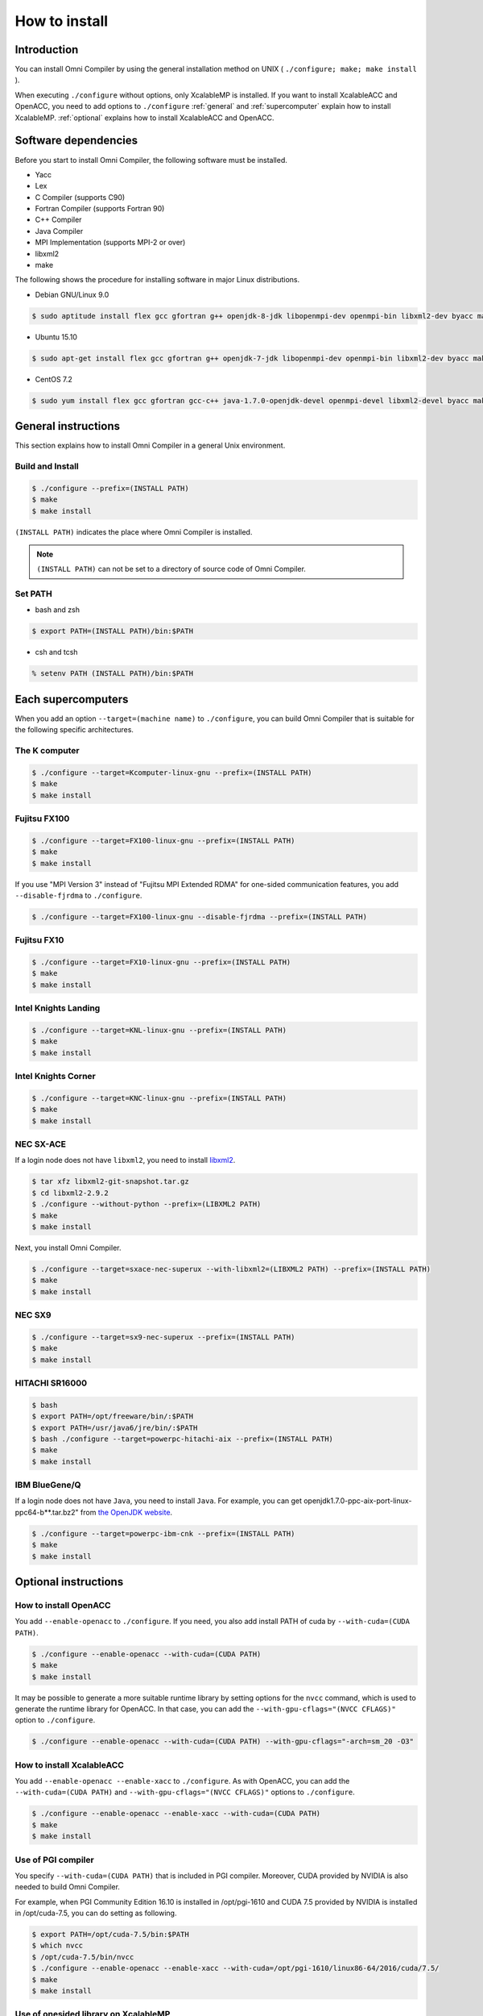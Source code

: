 =========================
How to install
=========================

Introduction
=========================
You can install Omni Compiler by using the general installation method on UNIX ( ``./configure; make; make install`` ).

When executing ``./configure`` without options, only XcalableMP is installed. 
If you want to install XcalableACC and OpenACC, 
you need to add options to ``./configure`` 
:ref:`general` and :ref:`supercomputer` explain how to install XcalableMP. 
:ref:`optional` explains how to install XcalableACC and OpenACC. 

Software dependencies
===========================
Before you start to install Omni Compiler, the following software must be installed. 

* Yacc
* Lex
* C Compiler (supports C90)
* Fortran Compiler (supports Fortran 90)
* C++ Compiler
* Java Compiler
* MPI Implementation (supports MPI-2 or over)
* libxml2
* make

The following shows the procedure for installing software in major Linux distributions. 

* Debian GNU/Linux 9.0

.. code-block:: bash

    $ sudo aptitude install flex gcc gfortran g++ openjdk-8-jdk libopenmpi-dev openmpi-bin libxml2-dev byacc make perl

* Ubuntu 15.10

.. code-block:: bash

    $ sudo apt-get install flex gcc gfortran g++ openjdk-7-jdk libopenmpi-dev openmpi-bin libxml2-dev byacc make perl

* CentOS 7.2

.. code-block:: bash

    $ sudo yum install flex gcc gfortran gcc-c++ java-1.7.0-openjdk-devel openmpi-devel libxml2-devel byacc make perl

.. _general:

General instructions
=========================
This section explains how to install Omni Compiler in a general Unix environment.

Build and Install
--------------------

.. code-block:: bash

    $ ./configure --prefix=(INSTALL PATH)
    $ make
    $ make install


``(INSTALL PATH)`` indicates the place where Omni Compiler is installed.

.. note::

    ``(INSTALL PATH)`` can not be set to a directory of source code of Omni Compiler.

Set PATH
--------------------
* bash and zsh

.. code-block:: bash

    $ export PATH=(INSTALL PATH)/bin:$PATH

* csh and tcsh

.. code-block:: csh

    % setenv PATH (INSTALL PATH)/bin:$PATH


.. _supercomputer:

Each supercomputers
==================================================
When you add an option ``--target=(machine name)`` to ``./configure``,
you can build Omni Compiler that is suitable for the following specific architectures. 

The K computer
----------------------------------------

.. code-block:: bash

    $ ./configure --target=Kcomputer-linux-gnu --prefix=(INSTALL PATH)
    $ make
    $ make install

Fujitsu FX100
----------------------------------------

.. code-block:: bash

    $ ./configure --target=FX100-linux-gnu --prefix=(INSTALL PATH)
    $ make
    $ make install

If you use "MPI Version 3" instead of "Fujitsu MPI Extended RDMA" for one-sided communication features, you add ``--disable-fjrdma`` to ``./configure``.

.. code-block:: bash

    $ ./configure --target=FX100-linux-gnu --disable-fjrdma --prefix=(INSTALL PATH)

Fujitsu FX10
--------------------

.. code-block:: bash

    $ ./configure --target=FX10-linux-gnu --prefix=(INSTALL PATH)
    $ make
    $ make install

Intel Knights Landing
----------------------------------------

.. code-block:: bash

    $ ./configure --target=KNL-linux-gnu --prefix=(INSTALL PATH)
    $ make
    $ make install

Intel Knights Corner
----------------------------------------

.. code-block:: bash

    $ ./configure --target=KNC-linux-gnu --prefix=(INSTALL PATH)
    $ make
    $ make install

NEC SX-ACE
--------------------
If a login node does not have ``libxml2``, you need to install `libxml2 <http://www.xmlsoft.org/>`_.

.. code-block:: bash

    $ tar xfz libxml2-git-snapshot.tar.gz
    $ cd libxml2-2.9.2
    $ ./configure --without-python --prefix=(LIBXML2 PATH) 
    $ make
    $ make install

Next, you install Omni Compiler. 

.. code-block:: bash

    $ ./configure --target=sxace-nec-superux --with-libxml2=(LIBXML2 PATH) --prefix=(INSTALL PATH)
    $ make
    $ make install

NEC SX9
--------------------
.. code-block:: bash

    $ ./configure --target=sx9-nec-superux --prefix=(INSTALL PATH)
    $ make
    $ make install

HITACHI SR16000
--------------------
.. code-block:: bash

    $ bash
    $ export PATH=/opt/freeware/bin/:$PATH
    $ export PATH=/usr/java6/jre/bin/:$PATH
    $ bash ./configure --target=powerpc-hitachi-aix --prefix=(INSTALL PATH)
    $ make
    $ make install

IBM BlueGene/Q
--------------------
If a login node does not have ``Java``, you need to install ``Java``.
For example, 
you can get openjdk1.7.0-ppc-aix-port-linux-ppc64-b**.tar.bz2" from `the OpenJDK website <http://cr.openjdk.java.net/~simonis/ppc-aix-port/>`_.

.. code-block:: bash

    $ ./configure --target=powerpc-ibm-cnk --prefix=(INSTALL PATH)
    $ make
    $ make install

.. _optional:

Optional instructions
=========================

How to install OpenACC
----------------------------------------
You add ``--enable-openacc`` to ``./configure``.
If you need, you also add install PATH of cuda by ``--with-cuda=(CUDA PATH)``.

.. code-block:: bash

    $ ./configure --enable-openacc --with-cuda=(CUDA PATH) 
    $ make
    $ make install

It may be possible to generate a more suitable runtime library by setting options for the ``nvcc`` command, 
which is used to generate the runtime library for OpenACC. 
In that case, you can add the ``--with-gpu-cflags="(NVCC CFLAGS)"`` option to ``./configure``.

.. code-block:: bash

    $ ./configure --enable-openacc --with-cuda=(CUDA PATH) --with-gpu-cflags="-arch=sm_20 -O3"

How to install XcalableACC
----------------------------------------
You add ``--enable-openacc --enable-xacc`` to ``./configure``.
As with OpenACC, you can add the ``--with-cuda=(CUDA PATH)`` and ``--with-gpu-cflags="(NVCC CFLAGS)"`` options to ``./configure``.

.. code-block:: bash

    $ ./configure --enable-openacc --enable-xacc --with-cuda=(CUDA PATH) 
    $ make
    $ make install

Use of PGI compiler
------------------------
You specify ``--with-cuda=(CUDA PATH)`` that is included in PGI compiler.
Moreover, CUDA provided by NVIDIA is also needed to build Omni Compiler.

For example, when PGI Community Edition 16.10 is installed in /opt/pgi-1610 and CUDA 7.5 provided by NVIDIA is installed in /opt/cuda-7.5,
you can do setting as following.

.. code-block:: bash

    $ export PATH=/opt/cuda-7.5/bin:$PATH
    $ which nvcc
    $ /opt/cuda-7.5/bin/nvcc
    $ ./configure --enable-openacc --enable-xacc --with-cuda=/opt/pgi-1610/linux86-64/2016/cuda/7.5/
    $ make
    $ make install

Use of onesided library on XcalableMP
------------------------------------------------------------
You may generate a better runtime library by using MPI and a onesided library on XcalableMP.
Omni Compiler supports the following onesided libraries. 

* Fujitsu MPI Extended RDMA
* `GASNet <https://gasnet.lbl.gov/>`_
* MPI Version 3

Fujitsu MPI Extended RDMA
^^^^^^^^^^^^^^^^^^^^^^^^^^
Fujitsu MPI Extended RDMA is available only on the K computer, FX100, and FX10. 
By using ``./configure --target=(machine name)``, Omni Compiler automatically uses Fujitsu MPI Extended RDMA. 

GASNet
^^^^^^^^^^^^^^^^^^
GASNet is a onesided communication library developed at U.C. Berkeley.
If you want to use GASNet, you should add **"install path of GASNet"** and **"its conduit"** to ``./configure``.

.. code-block:: bash

    $ ./configure --with-gasnet=(GASNET PATH) --with-gasnet-conduit=(GASNET CONDUIT)

When you omit ``--with-gasnet-conduit=(GASNET CONDUIT)``, Omni Compiler automatically selects an available conduit. 

MPI Version 3
^^^^^^^^^^^^^^^^^^
Omni Compiler automatically selects MPI Version 3 under the following conditions. 

* Using MPI implementation supports MPI Version 3
* Not using GASNet 
* Except for the K computer, FX100, and FX10

How to confirm onesided library
^^^^^^^^^^^^^^^^^^^^^^^^^^^^^^^^^^^^
You can confirm which onesided communication library Omni Compiler used in the last output of ``./configure``.

* Fujitsu MPI Extended RDMA

.. code-block:: bash

    Onesided                       : yes
      Communication Library        : Fujitsu RDMA

* GASNet

.. code-block:: bash

    Onesided                       : yes
      Communication Library        : GASNet

* MPI Version 3

.. code-block:: bash

    Onesided                       : yes
      Communication Library        : MPI3

* Not use onesided library

.. code-block:: bash

    Onesided                       : no

How to indicate compiler used by Omni Compiler
-----------------------------------------------
The compiler used by Omni Compiler can be classified into two types by the location of its binary. 

* **Local compiler** is used in the Pre-process, Frontend, Translator, and Backend processes. A binary generated by a local compiler is used on the machine where you build Omni Compiler, for example, the login node of a cluster system. 
* **Native compiler** is used to generate an execution file and runtime library of Omni Compiler. A binary generated by a native compiler is used on the machine where you carry out calculations, for example, the compute node of a cluster system. 

.. image:: ../img/flow.png

Even though Omni Compiler automatically selects the above compilers when executing ``./configure``, 
you can select them by using the following variables. 

* Local compiler

+------------+---------------------------+
| Variable   |  Description              |
+============+===========================+
| CC         | C compiler                |
+------------+---------------------------+
| CFLAGS     | C compiler flags          |
+------------+---------------------------+
| FC         | Fortran compiler          |
+------------+---------------------------+
| FCFLAGS    | Fortran compiler flags    |
+------------+---------------------------+
| JAVA       | Java application launcher |
+------------+---------------------------+
| JAVAC      | Java compiler             |
+------------+---------------------------+
| JAR        | Java Archive Tool         |
+------------+---------------------------+

* Native compiler

+--------------+-------------------------------+
| Variable     |      Description              |
+==============+===============================+
| MPI_CPP      | C preprocessor                |
+--------------+-------------------------------+
| MPI_CPPFLAGS | C preprocessor flags          |
+--------------+-------------------------------+
| MPI_CC       | C compiler                    |
+--------------+-------------------------------+
| MPI_CFLAGS   | C compiler flags              |
+--------------+-------------------------------+
| MPI_CLIBS    | C compiler linker flags       |
+--------------+-------------------------------+
| MPI_FPP      | Fortran preprocessor          |
+--------------+-------------------------------+
| MPI_FPPFLAGS | Fortran preprocessor flags    |
+--------------+-------------------------------+
| MPI_FC       | Fortran compiler              |
+--------------+-------------------------------+
| MPI_FCFLAGS  | Fortran compiler flags        |
+--------------+-------------------------------+
| MPI_FCLIBS   | Fortran compiler linker flags |
+--------------+-------------------------------+

For example, if you want to use the ``icc`` for ``CC``, you execute ``./configure CC=icc``. 

Use of BLAS for runtime library
----------------------------------------
Part of the runtime library of Omni Compiler can use BLAS.
For example, when a function ``xmp_matmul()`` that is one of the intrinsic functions uses BLAS, it may execute faster. 

Not select (**Default**)
^^^^^^^^^^^^^^^^^^^^^^^^^^^^^^^^^^^^
Internal functions prepared in the runtime library are used. 

The K computer
^^^^^^^^^^^^^^^^^^^^^^^^^^^^^^^^^^^^
When executing ``./configure --target=Kcomputer-linux-gnu``, the runtime library uses BLAS provided in the K computer. 

FX100 or FX10
^^^^^^^^^^^^^^^^^^^^^^^^^^^^^^^^^^^^
When executing ``./configure --enable-SSL2BLAMP``, the runtime library uses BLAS provided in FX100 or FX10. 

Intel MKL
^^^^^^^^^^^^^^^^^^^^^^^^^^^^^^^^^^^^
When executing ``./configure --enable-intelmkl``, the runtime library uses Intel MKL.

Selected BLAS
^^^^^^^^^^^^^^^^^^^^^^^^^^^^^^^^^^^^
When executing ``./configure --with-libblas=(BLAS PATH)``, the runtime library uses its BLAS.


Run on Docker
=====================
This page describes how to use the Docker image for Omni Compiler on Docker Hub.

.. code-block:: bash

    $ docker run -it -u xmp -w /home/xmp omnicompiler/xcalablemp


